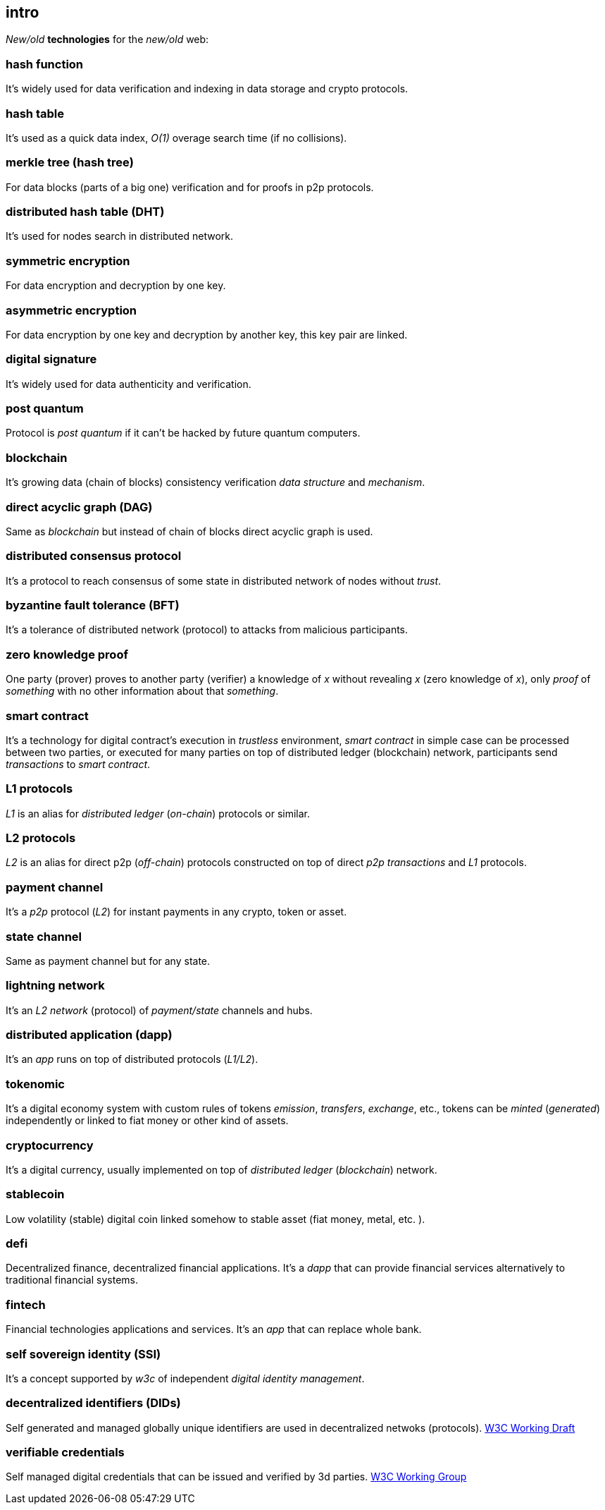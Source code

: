[role="pagenumrestart"]
[[intro_chapter]]
== intro
[%hardbreaks]

_New/old_ *technologies* for the _new/old_ web:

=== hash function
It's widely used for data verification and indexing in data storage and crypto protocols.

=== hash table
It's used as a quick data index, _O(1)_ overage search time (if no collisions).

=== merkle tree (hash tree)
For data blocks (parts of a big one) verification and for proofs in p2p protocols.

=== distributed hash table (DHT)
It's used for nodes search in distributed network.

=== symmetric encryption
For data encryption and decryption by one key.

=== asymmetric encryption
For data encryption by one key and decryption by another key, this key pair are linked.

=== digital signature
It's  widely used for data authenticity and verification.

=== post quantum
Protocol is _post quantum_ if it can't be hacked by future quantum computers.

=== blockchain
It's growing data (chain of blocks) consistency verification _data structure_ and _mechanism_.

=== direct acyclic graph (DAG)
Same as _blockchain_ but instead of chain of blocks direct acyclic graph is used.

=== distributed consensus protocol
It's a protocol to reach consensus of some state in distributed network of nodes without _trust_.

=== byzantine fault tolerance (BFT)
It's a tolerance of distributed network (protocol) to attacks from malicious participants.

=== zero knowledge proof
One party (prover) proves to another party (verifier) a knowledge of _x_ without revealing _x_ (zero knowledge of _x_), only _proof_ of _something_ with no other information about that _something_.

=== smart contract
It's a technology for digital contract's execution in _trustless_ environment, _smart contract_ in simple case can be processed between two parties, or executed for many parties on top of distributed ledger (blockchain) network, participants send _transactions_ to _smart contract_.

=== L1 protocols
_L1_ is an alias for _distributed ledger_ (_on-chain_) protocols or similar.

=== L2 protocols
_L2_ is an alias for direct p2p (_off-chain_) protocols constructed on top of  direct _p2p_ _transactions_ and _L1_ protocols.


=== payment channel
It's a _p2p_ protocol (_L2_) for instant payments in any crypto, token or asset.

=== state channel
Same as payment channel but for any state.

=== lightning network
It's an _L2 network_ (protocol) of _payment/state_ channels and hubs.

=== distributed application (dapp)
It's an _app_ runs on top of distributed protocols (_L1/L2_).

=== tokenomic
It's a digital economy system with custom rules of tokens _emission_, _transfers_, _exchange_, etc., tokens can be _minted_ (_generated_) independently or linked to fiat money or other kind of assets.

=== cryptocurrency
It's a digital currency, usually implemented on top of _distributed ledger_ (_blockchain_) network.

=== stablecoin
Low volatility (stable) digital coin linked somehow to stable asset (fiat money, metal, etc. ).

=== defi
Decentralized finance, decentralized financial applications. It's a _dapp_ that can provide financial services alternatively to traditional financial systems.

=== fintech
Financial technologies applications and services. It's an _app_ that can replace whole bank.

=== self sovereign identity (SSI)
It's a concept supported by _w3c_ of independent _digital identity management_.

=== decentralized identifiers (DIDs)
Self generated and managed globally unique identifiers are used in decentralized netwoks (protocols).
https://www.w3.org/TR/did-core/[W3C Working Draft]


=== verifiable credentials
Self managed digital credentials that can be issued and verified by 3d parties.
https://www.w3.org/2017/vc/WG/[W3C Working Group]